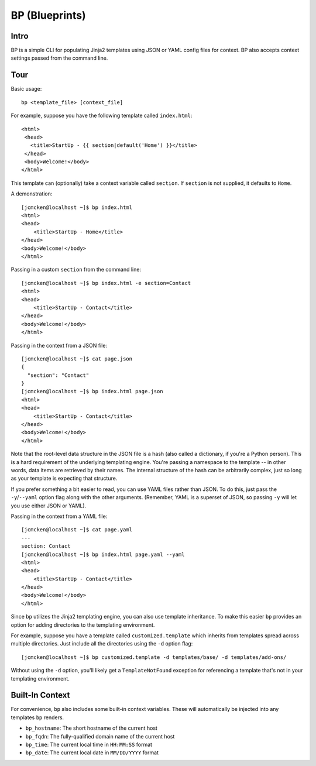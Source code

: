 ===============
BP (Blueprints)
===============

Intro
-----

BP is a simple CLI for populating Jinja2 templates using JSON or YAML config files for context. BP also accepts context settings passed from the command line.

Tour
----

Basic usage:

::

    bp <template_file> [context_file]

For example, suppose you have the following template called ``index.html``:

::

    <html>
     <head>
       <title>StartUp - {{ section|default('Home') }}</title>
     </head>
     <body>Welcome!</body>
    </html>

This template can (optionally) take a context variable called ``section``. If ``section`` is not supplied, it defaults to ``Home``. 

A demonstration:

::

    [jcmcken@localhost ~]$ bp index.html 
    <html>
    <head>
        <title>StartUp - Home</title>
    </head>
    <body>Welcome!</body>
    </html>

Passing in a custom ``section`` from the command line:

::

    [jcmcken@localhost ~]$ bp index.html -e section=Contact
    <html>
    <head>
        <title>StartUp - Contact</title>
    </head>
    <body>Welcome!</body>
    </html>

Passing in the context from a JSON file:

::

    [jcmcken@localhost ~]$ cat page.json
    {
      "section": "Contact"
    }
    [jcmcken@localhost ~]$ bp index.html page.json
    <html>
    <head>
        <title>StartUp - Contact</title>
    </head>
    <body>Welcome!</body>
    </html>

Note that the root-level data structure in the JSON file is a hash (also called a dictionary, if you're a Python person). This is a hard requirement of the underlying templating engine. You're passing a namespace to the template -- in other words, data items are retrieved by their names. The internal structure of the hash can be arbitrarily complex, just so long as your template is expecting that structure.

If you prefer something a bit easier to read, you can use YAML files rather than JSON. To do this, just pass the ``-y``/``--yaml`` option flag along with the other arguments. (Remember, YAML is a superset of JSON, so passing ``-y`` will let you use either JSON or YAML).

Passing in the context from a YAML file:

::

    [jcmcken@localhost ~]$ cat page.yaml
    ---
    section: Contact
    [jcmcken@localhost ~]$ bp index.html page.yaml --yaml
    <html>
    <head>
        <title>StartUp - Contact</title>
    </head>
    <body>Welcome!</body>
    </html>

Since ``bp`` utilizes the Jinja2 templating engine, you can also use template inheritance. To make this easier ``bp`` provides an option for adding directories to the templating environment.

For example, suppose you have a template called ``customized.template`` which inherits from templates spread across multiple directories. Just include all the directories using the ``-d`` option flag:

::

    [jcmcken@localhost ~]$ bp customized.template -d templates/base/ -d templates/add-ons/

Without using the ``-d`` option, you'll likely get a ``TemplateNotFound`` exception for referencing a template that's not in your templating environment.

Built-In Context
----------------

For convenience, ``bp`` also includes some built-in context variables. These will automatically be injected into any templates ``bp`` renders.

* ``bp_hostname``: The short hostname of the current host
* ``bp_fqdn``: The fully-qualified domain name of the current host
* ``bp_time``: The current local time in ``HH:MM:SS`` format
* ``bp_date``: The current local date in ``MM/DD/YYYY`` format
 
